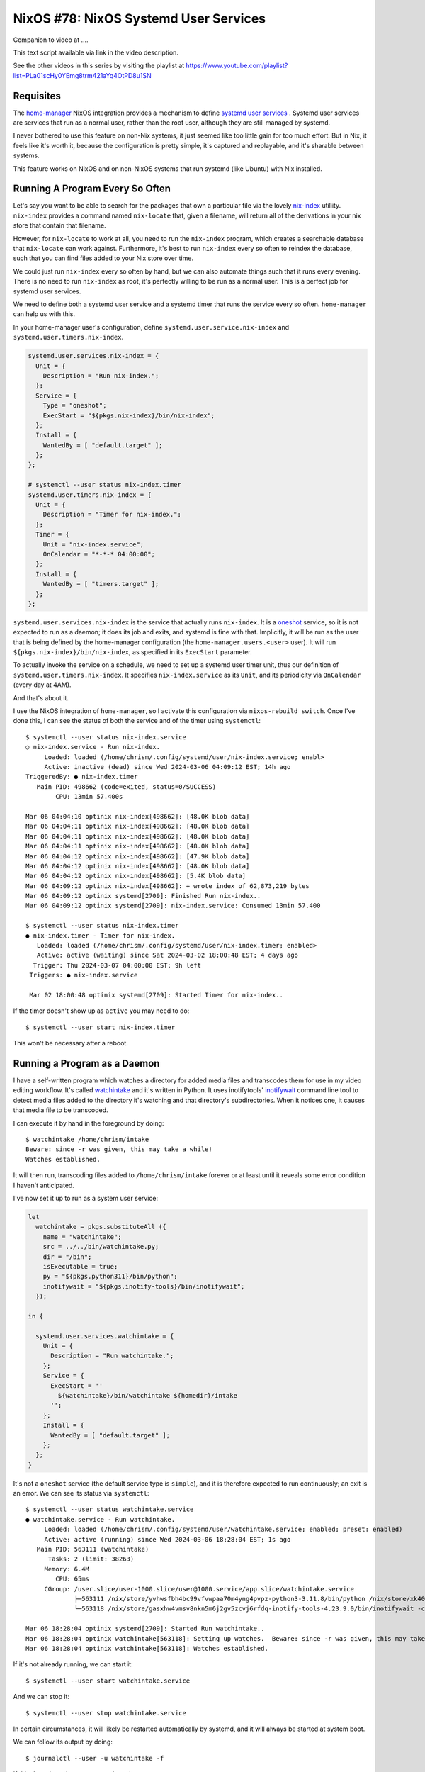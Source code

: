 ======================================
NixOS #78: NixOS Systemd User Services
======================================

Companion to video at ....

This text script available via link in the video description.

See the other videos in this series by visiting the playlist at
https://www.youtube.com/playlist?list=PLa01scHy0YEmg8trm421aYq4OtPD8u1SN

Requisites
==========

The `home-manager <https://github.com/nix-community/home-manager>`_ NixOS
integration provides a mechanism to define `systemd user services
<https://wiki.archlinux.org/title/Systemd/User>`_ .  Systemd user services are
services that run as a normal user, rather than the root user, although they
are still managed by systemd.

I never bothered to use this feature on non-Nix systems, it just seemed like
too little gain for too much effort.  But in Nix, it feels like it's worth it,
because the configuration is pretty simple, it's captured and replayable, and
it's sharable between systems.

This feature works on NixOS and on non-NixOS systems that run systemd (like
Ubuntu) with Nix installed.


Running A Program Every So Often
================================

Let's say you want to be able to search for the packages that own a particular
file via the lovely `nix-index <https://github.com/nix-community/nix-index>`_
utiliity.  ``nix-index`` provides a command named ``nix-locate`` that, given a
filename, will return all of the derivations in your nix store that contain
that filename.

However, for ``nix-locate`` to work at all, you need to run the ``nix-index``
program, which creates a searchable database that ``nix-locate`` can work
against.  Furthermore, it's best to run ``nix-index`` every so often to reindex
the database, such that you can find files added to your Nix store over time.

We could just run ``nix-index`` every so often by hand, but we can also
automate things such that it runs every evening.  There is no need to run
``nix-index`` as root, it's perfectly willing to be run as a normal user.
This is a perfect job for systemd user services.

We need to define both a systemd user service and a systemd timer that runs the
service every so often.  ``home-manager`` can help us with this.

In your home-manager user's configuration, define
``systemd.user.service.nix-index`` and ``systemd.user.timers.nix-index``.

.. code-block:: nix

   systemd.user.services.nix-index = {
     Unit = {
       Description = "Run nix-index.";
     };
     Service = {
       Type = "oneshot";
       ExecStart = "${pkgs.nix-index}/bin/nix-index";
     };
     Install = {
       WantedBy = [ "default.target" ];
     };
   };

   # systemctl --user status nix-index.timer
   systemd.user.timers.nix-index = {
     Unit = {
       Description = "Timer for nix-index.";
     };
     Timer = {
       Unit = "nix-index.service";
       OnCalendar = "*-*-* 04:00:00";
     };
     Install = {
       WantedBy = [ "timers.target" ];
     };
   };

``systemd.user.services.nix-index`` is the service that actually runs
``nix-index``.  It is a `oneshot
<https://www.redhat.com/sysadmin/systemd-oneshot-service>`_ service, so it is
not expected to run as a daemon; it does its job and exits, and systemd is fine
with that.  Implicitly, it will be run as the user that is being defined by the
home-manager configuration (the ``home-manager.users.<user>`` user).  It will
run ``${pkgs.nix-index}/bin/nix-index``, as specified in its ``ExecStart``
parameter.

To actually invoke the service on a schedule, we need to set up a systemd user
timer unit, thus our definition of ``systemd.user.timers.nix-index``.  It
specifies ``nix-index.service`` as its ``Unit``, and its periodicity via
``OnCalendar`` (every day at 4AM).

And that's about it.

I use the NixOS integration of ``home-manager``, so I activate this
configuration via ``nixos-rebuild switch``.  Once I've done this, I can see the
status of both the service and of the timer using ``systemctl``::

  $ systemctl --user status nix-index.service
  ○ nix-index.service - Run nix-index.
       Loaded: loaded (/home/chrism/.config/systemd/user/nix-index.service; enabl>
       Active: inactive (dead) since Wed 2024-03-06 04:09:12 EST; 14h ago
  TriggeredBy: ● nix-index.timer
     Main PID: 498662 (code=exited, status=0/SUCCESS)
          CPU: 13min 57.400s

  Mar 06 04:04:10 optinix nix-index[498662]: [48.0K blob data]
  Mar 06 04:04:11 optinix nix-index[498662]: [48.0K blob data]
  Mar 06 04:04:11 optinix nix-index[498662]: [48.0K blob data]
  Mar 06 04:04:11 optinix nix-index[498662]: [48.0K blob data]
  Mar 06 04:04:12 optinix nix-index[498662]: [47.9K blob data]
  Mar 06 04:04:12 optinix nix-index[498662]: [48.0K blob data]
  Mar 06 04:04:12 optinix nix-index[498662]: [5.4K blob data]
  Mar 06 04:09:12 optinix nix-index[498662]: + wrote index of 62,873,219 bytes
  Mar 06 04:09:12 optinix systemd[2709]: Finished Run nix-index..
  Mar 06 04:09:12 optinix systemd[2709]: nix-index.service: Consumed 13min 57.400

  $ systemctl --user status nix-index.timer
  ● nix-index.timer - Timer for nix-index.
     Loaded: loaded (/home/chrism/.config/systemd/user/nix-index.timer; enabled>
     Active: active (waiting) since Sat 2024-03-02 18:00:48 EST; 4 days ago
    Trigger: Thu 2024-03-07 04:00:00 EST; 9h left
   Triggers: ● nix-index.service

   Mar 02 18:00:48 optinix systemd[2709]: Started Timer for nix-index..

If the timer doesn't show up as ``active`` you may need to do::

  $ systemctl --user start nix-index.timer

This won't be necessary after a reboot.

Running a Program as a Daemon
=============================

I have a self-written program which watches a directory for added media files
and transcodes them for use in my video editing workflow.  It's called
`watchintake
<https://github.com/mcdonc/.nixconfig/blob/master/bin/watchintake.py>`_ and
it's written in Python.  It uses inotifytools' `inotifywait
<https://linux.die.net/man/1/inotifywait>`_ command line tool to detect media
files added to the directory it's watching and that directory's subdirectories.
When it notices one, it causes that media file to be transcoded.

I can execute it by hand in the foreground by doing::

  $ watchintake /home/chrism/intake
  Beware: since -r was given, this may take a while!
  Watches established.

It will then run, transcoding files added to ``/home/chrism/intake`` forever or
at least until it reveals some error condition I haven't anticipated.

I've now set it up to run as a system user service:

.. code-block:: nix

   let
     watchintake = pkgs.substituteAll ({
       name = "watchintake";
       src = ../../bin/watchintake.py;
       dir = "/bin";
       isExecutable = true;
       py = "${pkgs.python311}/bin/python";
       inotifywait = "${pkgs.inotify-tools}/bin/inotifywait";
     });

   in {

     systemd.user.services.watchintake = {
       Unit = {
         Description = "Run watchintake.";
       };
       Service = {
         ExecStart = ''
           ${watchintake}/bin/watchintake ${homedir}/intake
         '';
       };
       Install = {
         WantedBy = [ "default.target" ];
       };
     };
   }

It's not a ``oneshot`` service (the default service type is ``simple``), and it
is therefore expected to run continuously; an exit is an error.  We can see its
status via ``systemctl``::

  $ systemctl --user status watchintake.service
  ● watchintake.service - Run watchintake.
       Loaded: loaded (/home/chrism/.config/systemd/user/watchintake.service; enabled; preset: enabled)
       Active: active (running) since Wed 2024-03-06 18:28:04 EST; 1s ago
     Main PID: 563111 (watchintake)
        Tasks: 2 (limit: 38263)
       Memory: 6.4M
          CPU: 65ms
       CGroup: /user.slice/user-1000.slice/user@1000.service/app.slice/watchintake.service
               ├─563111 /nix/store/yvhwsfbh4bc99vfvwpaa70m4yng4pvpz-python3-3.11.8/bin/python /nix/store/xk40w4bsvrvqq2ly0gai91f>
               └─563118 /nix/store/gasxhw4vmsv8nkn5m6j2gv5zcvj6rfdq-inotify-tools-4.23.9.0/bin/inotifywait -c -mr -eclose_write 

  Mar 06 18:28:04 optinix systemd[2709]: Started Run watchintake..
  Mar 06 18:28:04 optinix watchintake[563118]: Setting up watches.  Beware: since -r was given, this may take a while!
  Mar 06 18:28:04 optinix watchintake[563118]: Watches established.

If it's not already running, we can start it::

  $ systemctl --user start watchintake.service

And we can stop it::
  
  $ systemctl --user stop watchintake.service
  
In certain circumstances, it will likely be restarted automatically by systemd,
and it will always be started at system boot.

We can follow its output by doing::

  $ journalctl --user -u watchintake -f

If this doesn't work, you may need to reboot once, or use::

  $ journalctl --user -f
